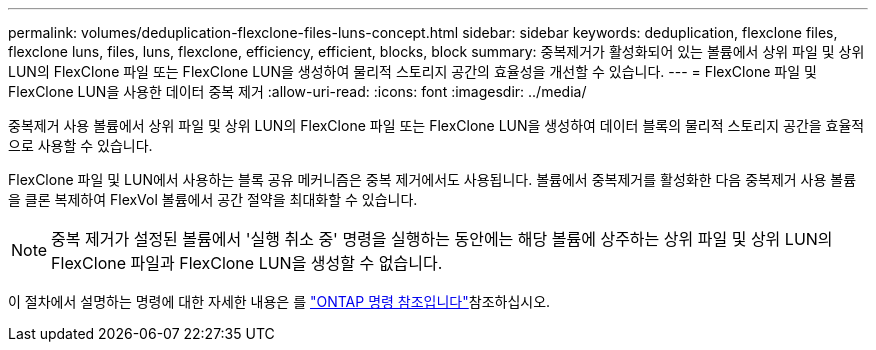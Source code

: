 ---
permalink: volumes/deduplication-flexclone-files-luns-concept.html 
sidebar: sidebar 
keywords: deduplication, flexclone files, flexclone luns, files, luns, flexclone, efficiency, efficient, blocks, block 
summary: 중복제거가 활성화되어 있는 볼륨에서 상위 파일 및 상위 LUN의 FlexClone 파일 또는 FlexClone LUN을 생성하여 물리적 스토리지 공간의 효율성을 개선할 수 있습니다. 
---
= FlexClone 파일 및 FlexClone LUN을 사용한 데이터 중복 제거
:allow-uri-read: 
:icons: font
:imagesdir: ../media/


[role="lead"]
중복제거 사용 볼륨에서 상위 파일 및 상위 LUN의 FlexClone 파일 또는 FlexClone LUN을 생성하여 데이터 블록의 물리적 스토리지 공간을 효율적으로 사용할 수 있습니다.

FlexClone 파일 및 LUN에서 사용하는 블록 공유 메커니즘은 중복 제거에서도 사용됩니다. 볼륨에서 중복제거를 활성화한 다음 중복제거 사용 볼륨을 클론 복제하여 FlexVol 볼륨에서 공간 절약을 최대화할 수 있습니다.

[NOTE]
====
중복 제거가 설정된 볼륨에서 '실행 취소 중' 명령을 실행하는 동안에는 해당 볼륨에 상주하는 상위 파일 및 상위 LUN의 FlexClone 파일과 FlexClone LUN을 생성할 수 없습니다.

====
이 절차에서 설명하는 명령에 대한 자세한 내용은 를 link:https://docs.netapp.com/us-en/ontap-cli/["ONTAP 명령 참조입니다"^]참조하십시오.
